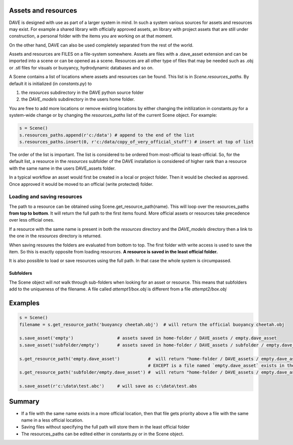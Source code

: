 Assets and resources
====================

DAVE is designed with use as part of a larger system in mind. In such a system various sources for assets and resources may exist.
For example a shared library with officially approved assets, an library with project assets that are still under construction, a personal folder with the items you are working on at that moment.

On the other hand, DAVE can also be used completely separated from the rest of the world.

Assets and resources are FILES on a file-system somewhere. Assets are files with a .dave_asset extension and can be imported into a scene or can be opened as a scene. Resources are all other type of files that may be needed such as .obj or .stl files for visuals or buoyancy, hydrodynamic databases and so on.

A Scene contains a list of locations where assets and resources can be found. This list is in `Scene.resources_paths`. By default it is initialized (in `constants.py`) to

1. the `resources` subdirectory in the DAVE python source folder
2. the `DAVE_models` subdirectory in the users home folder.

You are free to add more locations or remove existing locations by either changing the initilization in constants.py for a system-wide change or by changing the `resources_paths` list of the current Scene object.
For example:

.. code-block:: python

   s = Scene()
   s.resources_paths.append(r'c:/data') # append to the end of the list
   s.resources_paths.insert(0, r'c:/data/copy_of_very_official_stuff') # insert at top of list

The order of the list is important.
The list is considered to be ordered from most-official to least-official. So, for the default list, a resource in the `resources` subfolder of the DAVE installation is considered of higher rank than a resource with the same name in the users DAVE_assets folder.

In a typical workflow an asset would first be created in a local or project folder. Then it would be checked as approved. Once approved it would be moved to an official (write protected) folder.

Loading and saving resources
-----------------------------
The path to a resource can be obtained using Scene.get_resource_path(name). This will loop over the resources_paths **from top to bottom**. It will return the full path to the first items found. More official assets or resources take precedence over less official ones.

If a resource with the same name is present in both the `resources` directory and the `DAVE_models` directory then a link to the one in the `resources` directory is returned.

When saving resoures the folders are evaluated from bottom to top. The first folder with write access is used to save the item. So this is exactly opposite from loading resources. **A resource is saved in the least official folder.**

It is also possible to load or save resources using the full path. In that case the whole system is circumpassed.

Subfolders
~~~~~~~~~~~
The Scene object will *not* walk through sub-folders when looking for an asset or resource. This means that subfolders add to the uniqueness of the filename.
A file called `attempt1/box.obj` is different from a file `attempt2/box.obj`


Examples
==========

.. code-block:: python

    s = Scene()
    filename = s.get_resource_path('buoyancy cheetah.obj')  # will return the official buoyancy cheetah.obj

    s.save_asset('empty')                 # assets saved in home-folder / DAVE_assets / empty.dave_asset
    s.save_asset('subfolder/empty')       # assets saved in home-folder / DAVE_assets / subfolder / empty.dave_asset

    s.get_resource_path('empty.dave_asset')           #  will return "home-folder / DAVE_assets / empty.dave_asset"
                                                      # EXCEPT is a file named `empty.dave_asset` exists in the `resources` folder.
    s.get_resource_path('subfolder/empty.dave_asset') #  will return "home-folder / DAVE_assets / empty.dave_asset"

    s.save_asset(r'c:\data\test.abc')     # will save as c:\data\test.abs

Summary
========

- If a file with the same name exists in a more official location, then that file gets priority above a file with the same name in a less official location.
- Saving files without specifying the full path will store them in the least official folder
- The resources_paths can be edited either in constants.py or in the Scene object.
